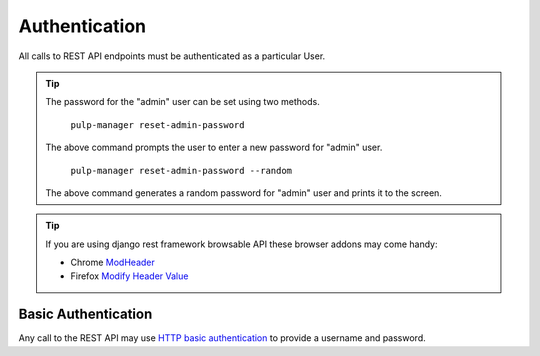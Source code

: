 Authentication
==============

All calls to REST API endpoints must be authenticated as a particular User.

.. tip::
  The password for the "admin" user can be set using two methods.

      ``pulp-manager reset-admin-password``

  The above command prompts the user to enter a new password for "admin" user.

      ``pulp-manager reset-admin-password --random``

  The above command generates a random password for "admin" user and prints it to the screen.

.. tip::
  If you are using django rest framework browsable API these browser addons may come handy:

  * Chrome `ModHeader <https://chrome.google.com/webstore/detail/modheader/idgpnmonknjnojddfkpgkljpfnnfcklj>`_
  * Firefox `Modify Header Value <https://addons.mozilla.org/en-US/firefox/addon/modify-header-value/>`_

Basic Authentication
--------------------

Any call to the REST API may use
`HTTP basic authentication <http://tools.ietf.org/html/rfc1945#section-11.1>`_ to provide
a username and password.
